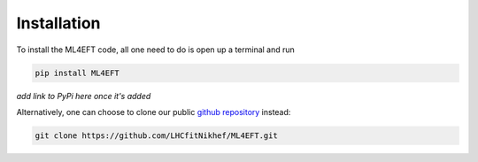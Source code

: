 .. _code:

Installation
============

To install the ML4EFT code, all one need to do is open up a terminal and run 

.. code-block::

   pip install ML4EFT

*add link to PyPi here once it's added*

Alternatively, one can choose to clone our public `github repository <https://github.com/LHCfitNikhef/ML4EFT>`_ instead:

.. code-block::

   git clone https://github.com/LHCfitNikhef/ML4EFT.git

